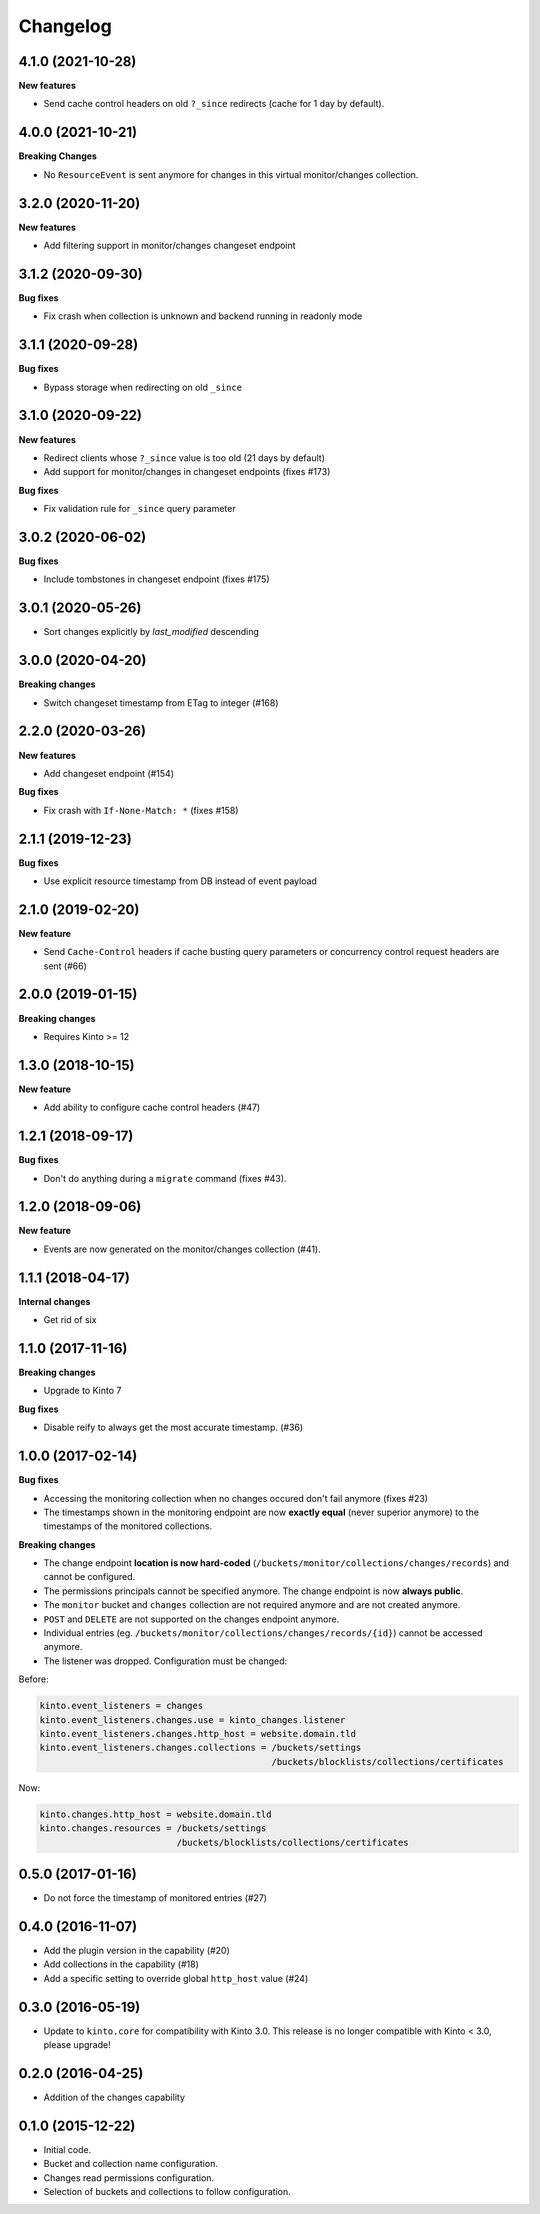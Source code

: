 Changelog
=========

4.1.0 (2021-10-28)
------------------

**New features**

- Send cache control headers on old ``?_since`` redirects (cache for 1 day by default).


4.0.0 (2021-10-21)
------------------

**Breaking Changes**

- No ``ResourceEvent`` is sent anymore for changes in this virtual monitor/changes collection.


3.2.0 (2020-11-20)
------------------

**New features**

- Add filtering support in monitor/changes changeset endpoint


3.1.2 (2020-09-30)
------------------

**Bug fixes**

- Fix crash when collection is unknown and backend running in readonly mode


3.1.1 (2020-09-28)
------------------

**Bug fixes**

- Bypass storage when redirecting on old ``_since``


3.1.0 (2020-09-22)
------------------

**New features**

- Redirect clients whose ``?_since`` value is too old (21 days by default)
- Add support for monitor/changes in changeset endpoints (fixes #173)

**Bug fixes**

- Fix validation rule for ``_since`` query parameter


3.0.2 (2020-06-02)
------------------

**Bug fixes**

- Include tombstones in changeset endpoint (fixes #175)


3.0.1 (2020-05-26)
------------------

- Sort changes explicitly by `last_modified` descending

3.0.0 (2020-04-20)
------------------

**Breaking changes**

- Switch changeset timestamp from ETag to integer (#168)


2.2.0 (2020-03-26)
------------------

**New features**

- Add changeset endpoint (#154)

**Bug fixes**

- Fix crash with ``If-None-Match: *`` (fixes #158)


2.1.1 (2019-12-23)
------------------

**Bug fixes**

- Use explicit resource timestamp from DB instead of event payload


2.1.0 (2019-02-20)
------------------

**New feature**

- Send ``Cache-Control`` headers if cache busting query parameters or concurrency control request headers are sent (#66)

2.0.0 (2019-01-15)
------------------

**Breaking changes**

- Requires Kinto >= 12


1.3.0 (2018-10-15)
------------------

**New feature**

- Add ability to configure cache control headers (#47)


1.2.1 (2018-09-17)
------------------

**Bug fixes**

- Don't do anything during a ``migrate`` command (fixes #43).


1.2.0 (2018-09-06)
------------------

**New feature**

- Events are now generated on the monitor/changes collection (#41).


1.1.1 (2018-04-17)
------------------

**Internal changes**

- Get rid of six


1.1.0 (2017-11-16)
------------------

**Breaking changes**

- Upgrade to Kinto 7


**Bug fixes**

- Disable reify to always get the most accurate timestamp. (#36)


1.0.0 (2017-02-14)
------------------

**Bug fixes**

- Accessing the monitoring collection when no changes occured don't fail anymore (fixes #23)
- The timestamps shown in the monitoring endpoint are now **exactly equal** (never superior anymore)
  to the timestamps of the monitored collections.

**Breaking changes**

* The change endpoint **location is now hard-coded** (``/buckets/monitor/collections/changes/records``)
  and cannot be configured.
* The permissions principals cannot be specified anymore.
  The change endpoint is now **always public**.
* The ``monitor`` bucket and ``changes`` collection are not required anymore and
  are not created anymore.
* ``POST`` and ``DELETE`` are not supported on the changes endpoint anymore.
* Individual entries (eg. ``/buckets/monitor/collections/changes/records/{id}``)
  cannot be accessed anymore.
* The listener was dropped. Configuration must be changed:

Before:

.. code-block :: ini

    kinto.event_listeners = changes
    kinto.event_listeners.changes.use = kinto_changes.listener
    kinto.event_listeners.changes.http_host = website.domain.tld
    kinto.event_listeners.changes.collections = /buckets/settings
                                                /buckets/blocklists/collections/certificates

Now:

.. code-block :: ini

    kinto.changes.http_host = website.domain.tld
    kinto.changes.resources = /buckets/settings
                              /buckets/blocklists/collections/certificates


0.5.0 (2017-01-16)
------------------

- Do not force the timestamp of monitored entries (#27)


0.4.0 (2016-11-07)
------------------

- Add the plugin version in the capability (#20)
- Add collections in the capability (#18)
- Add a specific setting to override global ``http_host`` value (#24)

0.3.0 (2016-05-19)
------------------

- Update to ``kinto.core`` for compatibility with Kinto 3.0. This
  release is no longer compatible with Kinto < 3.0, please upgrade!


0.2.0 (2016-04-25)
------------------

- Addition of the changes capability

0.1.0 (2015-12-22)
------------------

- Initial code.
- Bucket and collection name configuration.
- Changes read permissions configuration.
- Selection of buckets and collections to follow configuration.


